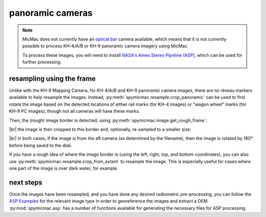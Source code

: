 panoramic cameras
=================

.. note::

    MicMac does not currently have an `optical bar <https://en.wikipedia.org/wiki/Optical_Bar_Camera>`__ camera
    available, which means that it is not currently possible to process KH-4/A/B or KH-9 panoramic camera imagery
    using MicMac.

    To process these images, you will need to install
    `NASA's Ames Stereo Pipeline (ASP) <https://stereopipeline.readthedocs.io/en/latest/introduction.html>`__, which
    can be used for further processing.

resampling using the frame
---------------------------

Unlike with the KH-9 Mapping Camera, for KH-4/A/B and KH-9 panoramic camera images, there are no réseau markers available
to help resample the images. Instead, :py:meth:`spymicmac.resample.crop_panoramic` can be used to first rotate the
image based on the detected locations of either rail marks (for KH-4 images) or "wagon wheel" marks (for KH-9 PC
images), though not all cameras will have these marks.

Then, the (rough) image border is detected, using :py:meth:`spymicmac.image.get_rough_frame`:

.. image:: img/pan_border.png
    :width: 98%
    :align: center
    :alt: a re-sampled and joined KH-4 image showing the image border outlined in red

|br| the image is then cropped to this border and, optionally, re-sampled to a smaller size:

.. image:: img/pan_cropped.png
    :width: 98%
    :align: center
    :alt: a re-sampled and joined KH-4 image with the original border removed

|br| In both cases, if the image is from the aft camera (as determined by the filename), then the image is rotated by
180° before being saved to the disk.

If you have a rough idea of where the image border is (using the left, right, top, and bottom coordinates), you can
also use :py:meth:`spymicmac.resample.crop_from_extent` to resample the image. This is especially useful for cases
where one part of the image is over dark water, for example.

next steps
-----------

Once the images have been resampled, and you have done any desired radiometric pre-processing, you can follow the
`ASP Examples <https://stereopipeline.readthedocs.io/en/latest/examples.html>`__ for the relevant image type in order
to georeference the images and extract a DEM. :py:mod:`spymicmac.asp` has a number of functions available for
generating the necessary files for ASP processing.
